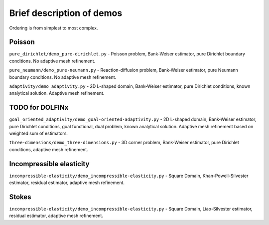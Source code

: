 ==========================
Brief description of demos
==========================

Ordering is from simplest to most complex.

Poisson
=======

``pure_dirichlet/demo_pure-dirichlet.py`` - Poisson problem, Bank-Weiser
estimator, pure Dirichlet boundary conditions. No adaptive mesh refinement.

``pure_neumann/demo_pure-neumann.py`` - Reaction-diffusion problem, Bank-Weiser
estimator, pure Neumann boundary conditions. No adaptive mesh refinement.

``adaptivity/demo_adaptivity.py`` - 2D L-shaped domain, Bank-Weiser estimator,
pure Dirichlet conditions, known analytical solution. Adaptive mesh refinement.

TODO for DOLFINx
================

``goal_oriented_adaptivity/demo_goal-oriented-adaptivity.py`` - 2D L-shaped
domain, Bank-Weiser estimator, pure Dirichlet conditions, goal functional, dual
problem, known analytical solution. Adaptive mesh refinement based on weighted
sum of estimators.

``three-dimensions/demo_three-dimensions.py`` - 3D corner problem, Bank-Weiser
estimator, pure Dirichlet conditions, adaptive mesh refinement.

Incompressible elasticity
=========================

``incompressible-elasticity/demo_incompressible-elasticity.py`` - Square Domain,
Khan-Powell-Silvester estimator, residual estimator, adaptive mesh refinement.

Stokes
======

``incompressible-elasticity/demo_incompressible-elasticity.py`` - Square Domain,
Liao-Silvester estimator, residual estimator, adaptive mesh refinement.
